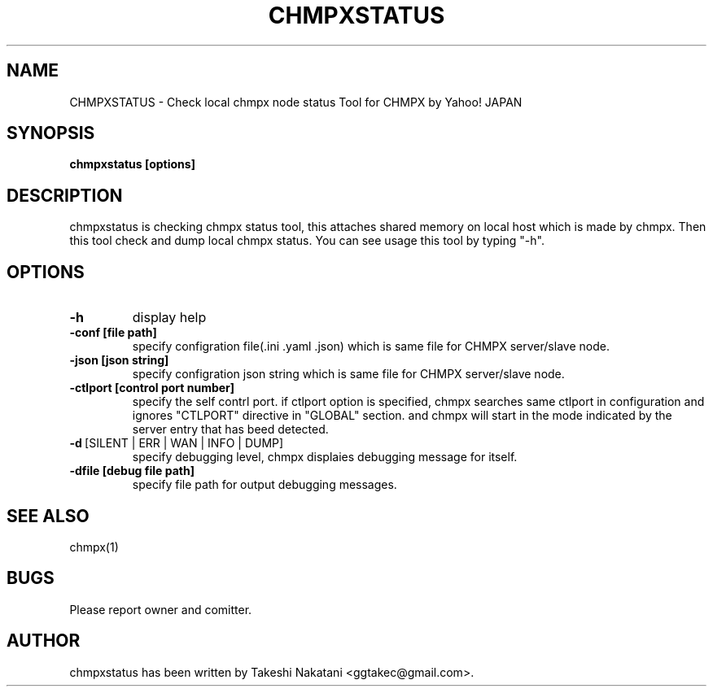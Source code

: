 .TH CHMPXSTATUS "1" "Mar 2018" "CHMPX" "Consistent Hashing Mq inProcess data eXchange"
.SH NAME
CHMPXSTATUS \- Check local chmpx node status Tool for CHMPX by Yahoo! JAPAN
.SH SYNOPSIS
.B chmpxstatus [options]
.SH DESCRIPTION
.PP
chmpxstatus is checking chmpx status tool, this attaches shared memory on local host which is made by chmpx. Then this tool check and dump local chmpx status. You can see usage this tool by typing "-h".
.SH OPTIONS
.TP
\fB\-h\fR
display help
.TP
\fB\-conf\ [file\ path]\fR
specify configration file(.ini .yaml .json) which is same file for CHMPX server/slave node.
.TP
\fB\-json\ [json\ string]\fR
specify configration json string which is same file for CHMPX server/slave node.
.TP
\fB\-ctlport\ [control\ port\ number]\fR
specify the self contrl port. if ctlport option is specified, chmpx searches same ctlport in configuration and ignores "CTLPORT" directive in "GLOBAL" section. and chmpx will start in the mode indicated by the server entry that has beed detected.
.TP
\fB\-d\fR\ [SILENT\ |\ ERR\ |\ WAN\ |\ INFO\ |\ DUMP]\fR
specify debugging level, chmpx displaies debugging message for itself.
.TP
\fB\-dfile\ [debug\ file\ path]\fR
specify file path for output debugging messages.
.SH SEE ALSO
.TP
chmpx(1)
.SH BUGS
.TP
Please report owner and comitter.
.SH AUTHOR
chmpxstatus has been written by Takeshi Nakatani <ggtakec@gmail.com>.
